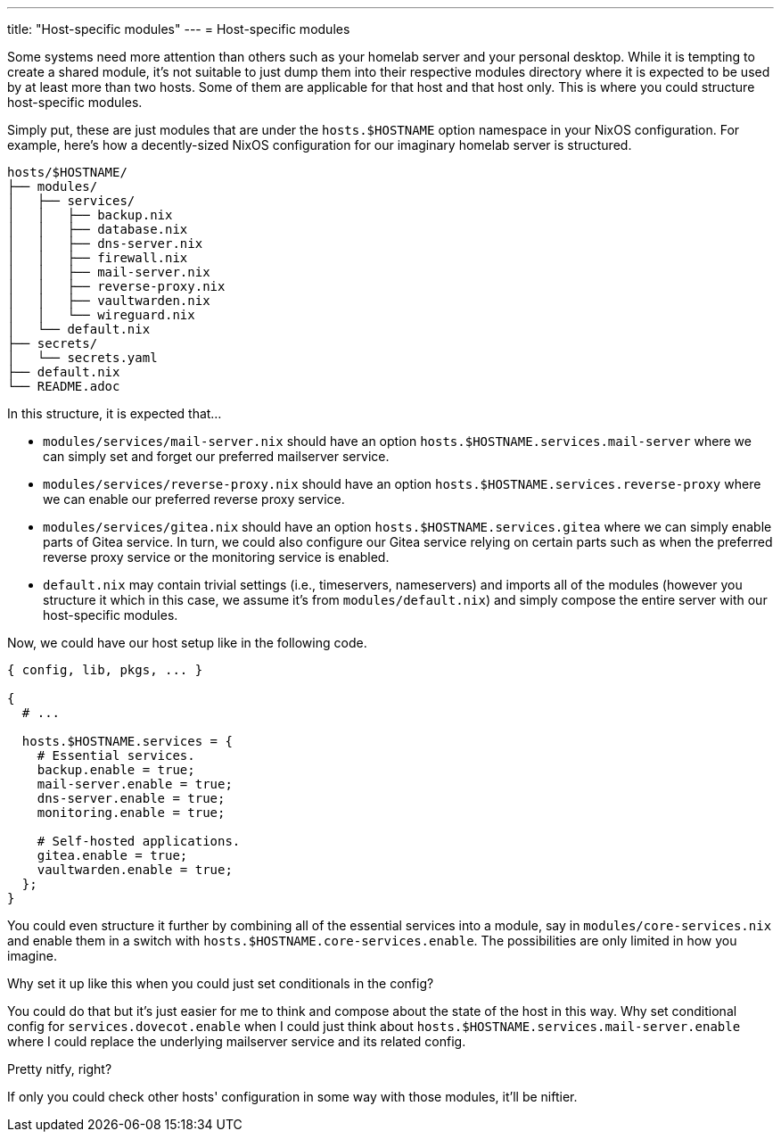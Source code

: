 ---
title: "Host-specific modules"
---
= Host-specific modules

Some systems need more attention than others such as your homelab server and your personal desktop.
While it is tempting to create a shared module, it's not suitable to just dump them into their respective modules directory where it is expected to be used by at least more than two hosts.
Some of them are applicable for that host and that host only.
This is where you could structure host-specific modules.

Simply put, these are just modules that are under the `hosts.$HOSTNAME` option namespace in your NixOS configuration.
For example, here's how a decently-sized NixOS configuration for our imaginary homelab server is structured.

[source, tree]
----
hosts/$HOSTNAME/
├── modules/
│   ├── services/
│   │   ├── backup.nix
│   │   ├── database.nix
│   │   ├── dns-server.nix
│   │   ├── firewall.nix
│   │   ├── mail-server.nix
│   │   ├── reverse-proxy.nix
│   │   ├── vaultwarden.nix
│   │   └── wireguard.nix
│   └── default.nix
├── secrets/
│   └── secrets.yaml
├── default.nix
└── README.adoc
----

In this structure, it is expected that...

* `modules/services/mail-server.nix` should have an option `hosts.$HOSTNAME.services.mail-server` where we can simply set and forget our preferred mailserver service.

* `modules/services/reverse-proxy.nix` should have an option `hosts.$HOSTNAME.services.reverse-proxy` where we can enable our preferred reverse proxy service.

* `modules/services/gitea.nix` should have an option `hosts.$HOSTNAME.services.gitea` where we can simply enable parts of Gitea service.
In turn, we could also configure our Gitea service relying on certain parts such as when the preferred reverse proxy service or the monitoring service is enabled.

* `default.nix` may contain trivial settings (i.e., timeservers, nameservers) and imports all of the modules (however you structure it which in this case, we assume it's from `modules/default.nix`) and simply compose the entire server with our host-specific modules.

Now, we could have our host setup like in the following code.

[source, nix]
----
{ config, lib, pkgs, ... }

{
  # ...

  hosts.$HOSTNAME.services = {
    # Essential services.
    backup.enable = true;
    mail-server.enable = true;
    dns-server.enable = true;
    monitoring.enable = true;

    # Self-hosted applications.
    gitea.enable = true;
    vaultwarden.enable = true;
  };
}
----

You could even structure it further by combining all of the essential services into a module, say in `modules/core-services.nix` and enable them in a switch with `hosts.$HOSTNAME.core-services.enable`.
The possibilities are only limited in how you imagine.

[chat, Ezran, state=curious, role=reversed]
====
Why set it up like this when you could just set conditionals in the config?
====

[chat, foodogsquared]
====
You could do that but it's just easier for me to think and compose about the state of the host in this way.
Why set conditional config for `services.dovecot.enable` when I could just think about `hosts.$HOSTNAME.services.mail-server.enable` where I could replace the underlying mailserver service and its related config.

Pretty nitfy, right?
====

[chat, Ezran, role=reversed]
====
If only you could check other hosts' configuration in some way with those modules, it'll be niftier.
====
